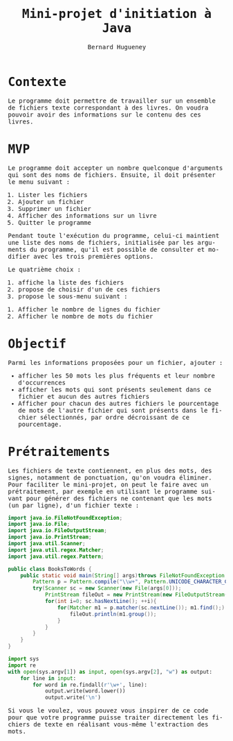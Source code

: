 # -*- mode: org; org-confirm-babel-evaluate: nil; org-babel-noweb-wrap-start: "«"; org-babel-noweb-wrap-end: "»"; ispell-local-dictionary: "fr_FR";-*-

#+TITLE: Mini-projet d'initiation à Java
#+AUTHOR: Bernard Hugueney

#+LANGUAGE: fr
#+LANG: fr
#+HTML_HEAD_EXTRA: <style>*{font-family: monospace !important}</style>

#+BEGIN_SRC elisp :exports none :results silent
 (setq org-ditaa-jar-path "/usr/share/ditaa/ditaa.jar")
(org-babel-do-load-languages
 'org-babel-load-languages
 '((ditaa . t)
   (java . t)
   (python . t)))
#+END_SRC

* Contexte

Le programme doit permettre de travailler sur un ensemble de fichiers
texte correspondant à des livres. On voudra pouvoir avoir des
informations sur le contenu des ces livres.

* MVP

Le programme doit accepter un nombre quelconque d'arguments qui sont
des noms de fichiers. Ensuite, il doit présenter le menu suivant :

#+BEGIN_VERBATIM
1. Lister les fichiers
2. Ajouter un fichier
3. Supprimer un fichier
4. Afficher des informations sur un livre
5. Quitter le programme
#+END_VERBATIM


Pendant toute l'exécution du programme, celui-ci maintient une liste
des noms de fichiers, initialisée par les arguments du programme,
qu'il est possible de consulter et modifier avec les trois premières
options.

Le quatrième choix :
1. affiche la liste des fichiers
2. propose de choisir d'un de ces fichiers
3. propose le sous-menu suivant :
#+BEGIN_VERBATIM
1. Afficher le nombre de lignes du fichier
2. Afficher le nombre de mots du fichier
#+END_VERBATIM

* Objectif

Parmi les informations proposées pour un fichier, ajouter :
- afficher les 50 mots les plus fréquents et leur nombre d'occurrences
- afficher les mots qui sont présents seulement dans ce fichier et
  aucun des autres fichiers
- Afficher pour chacun des autres fichiers le pourcentage de mots de
  l'autre fichier qui sont présents dans le fichier sélectionnés, par
  ordre décroissant de ce pourcentage.

* Prétraitements

Les fichiers de texte contiennent, en plus des mots, des signes,
notamment de ponctuation, qu'on voudra éliminer. Pour faciliter le
mini-projet, on peut le faire avec un prétraitement, par exemple en
utilisant le programme suivant pour générer des fichiers ne contenant
que les mots (un par ligne), d'un fichier texte :


#+BEGIN_SRC java :exports code :tangle BooksToWords.java
import java.io.FileNotFoundException;
import java.io.File;
import java.io.FileOutputStream;
import java.io.PrintStream;
import java.util.Scanner;
import java.util.regex.Matcher;
import java.util.regex.Pattern;

public class BooksToWords {
    public static void main(String[] args)throws FileNotFoundException {
        Pattern p = Pattern.compile("\\w+", Pattern.UNICODE_CHARACTER_CLASS);
        try(Scanner sc = new Scanner(new File(args[0]));
            PrintStream fileOut = new PrintStream(new FileOutputStream(args[1]))){
            for(int i=0; sc.hasNextLine(); ++i){
                for(Matcher m1 = p.matcher(sc.nextLine()); m1.find();) {
                    fileOut.println(m1.group());
                }
            }
        }
    }
}
#+END_SRC


#+BEGIN_SRC python :exports code :tangle book-to-words :shebang "#!/usr/bin/env python3"
import sys
import re
with open(sys.argv[1]) as input, open(sys.argv[2], "w") as output:
    for line in input:
        for word in re.findall(r'\w+', line):
            output.write(word.lower())
            output.write('\n')
#+END_SRC

Si vous le voulez, vous pouvez vous inspirer de ce code pour que votre
programme puisse traiter directement les fichiers de texte en
réalisant vous-même l'extraction des mots.
